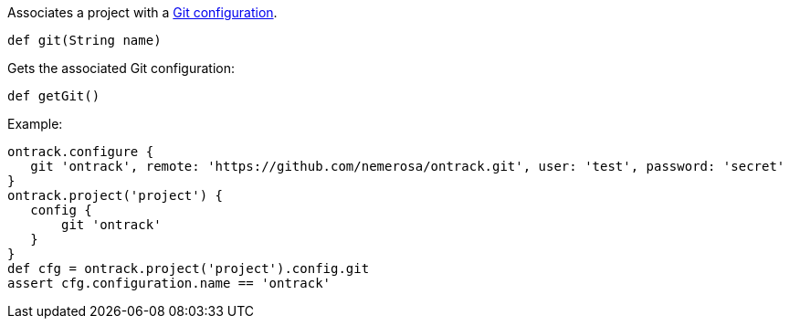 Associates a project with a <<usage-git,Git configuration>>.

`def git(String name)`

Gets the associated Git configuration:

`def getGit()`

Example:

[source,groovy]
----
ontrack.configure {
   git 'ontrack', remote: 'https://github.com/nemerosa/ontrack.git', user: 'test', password: 'secret'
}
ontrack.project('project') {
   config {
       git 'ontrack'
   }
}
def cfg = ontrack.project('project').config.git
assert cfg.configuration.name == 'ontrack'
----
